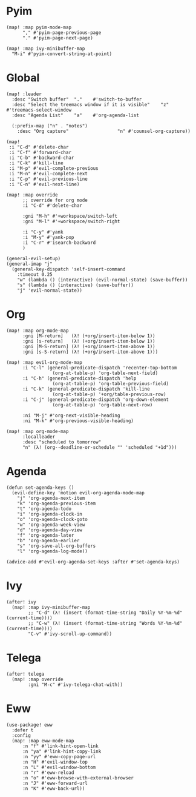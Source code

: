 * Pyim

#+BEGIN_SRC elisp
(map! :map pyim-mode-map
      "," #'pyim-page-previous-page
      "." #'pyim-page-next-page)

(map! :map ivy-minibuffer-map
  "M-i" #'pyim-convert-string-at-point)
#+END_SRC

* Global

#+BEGIN_SRC elisp
(map! :leader
  :desc "Switch buffer"  "."    #'switch-to-buffer
  :desc "Select the treemacs window if it is visible"    "z"    #'treemacs-select-window
  :desc "Agenda List"    "a"    #'org-agenda-list

  (:prefix-map ("n" . "notes")
    :desc "Org capture"                  "n" #'counsel-org-capture))

(map!
 :i "C-d" #'delete-char
 :i "C-f" #'forward-char
 :i "C-b" #'backward-char
 :i "C-k" #'kill-line
 :i "M-p" #'evil-complete-previous
 :i "M-n" #'evil-complete-next
 :i "C-p" #'evil-previous-line
 :i "C-n" #'evil-next-line)

(map! :map override
      ;; override for org mode
      :i "C-d" #'delete-char

      :gni "M-h" #'+workspace/switch-left
      :gni "M-l" #'+workspace/switch-right

      :i "C-y" #'yank
      :i "M-y" #'yank-pop
      :i "C-r" #'isearch-backward
      )

(general-evil-setup)
(general-imap "j"
  (general-key-dispatch 'self-insert-command
    :timeout 0.25
    "w" (lambda () (interactive) (evil-normal-state) (save-buffer))
    "s" (lambda () (interactive) (save-buffer))
    "j" 'evil-normal-state))
#+END_SRC
* Org

#+BEGIN_SRC elisp
(map! :map org-mode-map
      :gni [M-return]   (λ! (+org/insert-item-below 1))
      :gni [s-return]   (λ! (+org/insert-item-below 1))
      :gni [M-S-return] (λ! (+org/insert-item-above 1))
      :gni [s-S-return] (λ! (+org/insert-item-above 1)))

(map! :map evil-org-mode-map
      :i "C-l" (general-predicate-dispatch 'recenter-top-bottom
                 (org-at-table-p) 'org-table-next-field)
      :i "C-h" (general-predicate-dispatch 'help
                 (org-at-table-p) 'org-table-previous-field)
      :i "C-k" (general-predicate-dispatch 'kill-line
                 (org-at-table-p) '+org/table-previous-row)
      :i "C-j" (general-predicate-dispatch 'org-down-element
                 (org-at-table-p) 'org-table-next-row)

      :ni "M-j" #'org-next-visible-heading
      :ni "M-k" #'org-previous-visible-heading)

(map! :map org-mode-map
      :localleader
      :desc "scheduled to tomorrow"
      "n" (λ! (org--deadline-or-schedule "" 'scheduled "+1d")))
#+END_SRC

* Agenda

#+BEGIN_SRC elisp
(defun set-agenda-keys ()
  (evil-define-key 'motion evil-org-agenda-mode-map
    "j" 'org-agenda-next-item
    "k" 'org-agenda-previous-item
    "t" 'org-agenda-todo
    "i" 'org-agenda-clock-in
    "o" 'org-agenda-clock-goto
    "w" 'org-agenda-week-view
    "d" 'org-agenda-day-view
    "f" 'org-agenda-later
    "b" 'org-agenda-earlier
    "s" 'org-save-all-org-buffers
    "l" 'org-agenda-log-mode))

(advice-add #'evil-org-agenda-set-keys :after #'set-agenda-keys)
#+END_SRC

* Ivy

#+BEGIN_SRC elisp
(after! ivy
  (map! :map ivy-minibuffer-map
        ;; "C-d" (λ! (insert (format-time-string "Daily %Y-%m-%d" (current-time))))
        ;; "C-w" (λ! (insert (format-time-string "Words %Y-%m-%d" (current-time))))
        "C-v" #'ivy-scroll-up-command))
#+END_SRC

* Telega

#+BEGIN_SRC elisp
(after! telega
  (map! :map override
        :gni "M-c" #'ivy-telega-chat-with))
#+END_SRC

* Eww

#+BEGIN_SRC elisp
(use-package! eww
  :defer t
  :config
  (map! :map eww-mode-map
      :n "f" #'link-hint-open-link
      :n "ya" #'link-hint-copy-link
      :n "yy" #'eww-copy-page-url
      :n "H" #'evil-window-top
      :n "L" #'evil-window-bottom
      :n "r" #'eww-reload
      :n "o" #'eww-browse-with-external-browser
      :n "J" #'eww-forward-url
      :n "K" #'eww-back-url))
#+END_SRC

